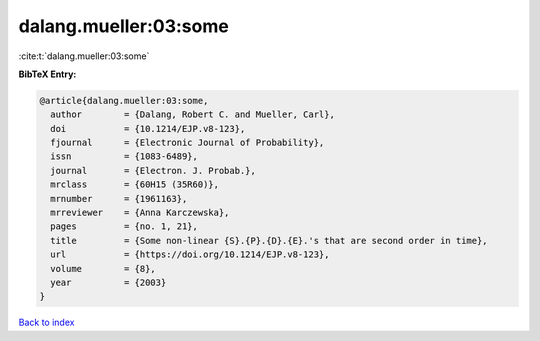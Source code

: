 dalang.mueller:03:some
======================

:cite:t:`dalang.mueller:03:some`

**BibTeX Entry:**

.. code-block:: bibtex

   @article{dalang.mueller:03:some,
     author        = {Dalang, Robert C. and Mueller, Carl},
     doi           = {10.1214/EJP.v8-123},
     fjournal      = {Electronic Journal of Probability},
     issn          = {1083-6489},
     journal       = {Electron. J. Probab.},
     mrclass       = {60H15 (35R60)},
     mrnumber      = {1961163},
     mrreviewer    = {Anna Karczewska},
     pages         = {no. 1, 21},
     title         = {Some non-linear {S}.{P}.{D}.{E}.'s that are second order in time},
     url           = {https://doi.org/10.1214/EJP.v8-123},
     volume        = {8},
     year          = {2003}
   }

`Back to index <../By-Cite-Keys.html>`_
